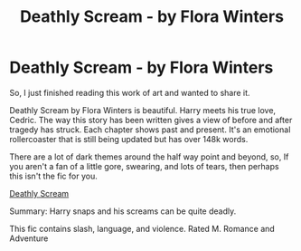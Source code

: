 #+TITLE: Deathly Scream - by Flora Winters

* Deathly Scream - by Flora Winters
:PROPERTIES:
:Author: BriannasNZ
:Score: 0
:DateUnix: 1602576589.0
:DateShort: 2020-Oct-13
:FlairText: Recommendation
:END:
So, I just finished reading this work of art and wanted to share it.

Deathly Scream by Flora Winters is beautiful. Harry meets his true love, Cedric. The way this story has been written gives a view of before and after tragedy has struck. Each chapter shows past and present. It's an emotional rollercoaster that is still being updated but has over 148k words.

There are a lot of dark themes around the half way point and beyond, so, If you aren't a fan of a little gore, swearing, and lots of tears, then perhaps this isn't the fic for you.

[[https://www.fanfiction.net/s/3983220/1/Deathly-Scream][Deathly Scream]]

Summary: Harry snaps and his screams can be quite deadly.

This fic contains slash, language, and violence. Rated M. Romance and Adventure


